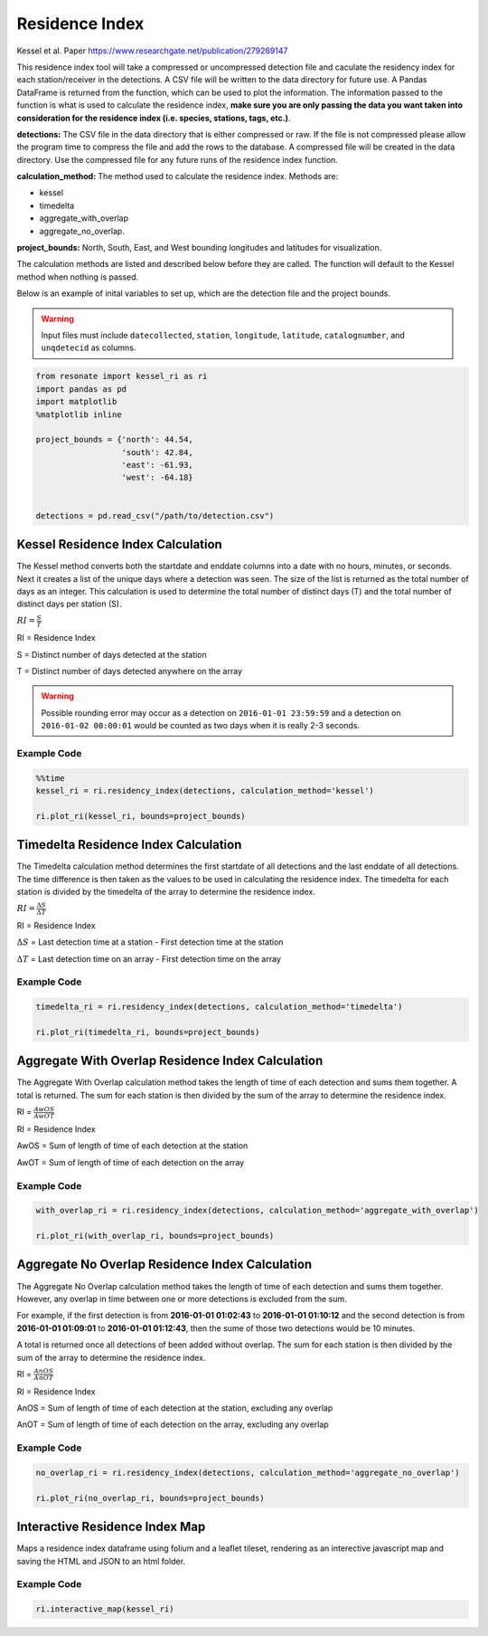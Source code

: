 
Residence Index
===============

Kessel et al. Paper https://www.researchgate.net/publication/279269147

This residence index tool will take a compressed or uncompressed
detection file and caculate the residency index for each
station/receiver in the detections. A CSV file will be written to the
data directory for future use. A Pandas DataFrame is returned from the
function, which can be used to plot the information. The information
passed to the function is what is used to calculate the residence index,
**make sure you are only passing the data you want taken into
consideration for the residence index (i.e. species, stations, tags,
etc.)**.

**detections:** The CSV file in the data directory that is either
compressed or raw. If the file is not compressed please allow the
program time to compress the file and add the rows to the database. A
compressed file will be created in the data directory. Use the
compressed file for any future runs of the residence index function.

**calculation\_method:** The method used to calculate the residence
index. Methods are:

-  kessel
-  timedelta
-  aggregate\_with\_overlap
-  aggregate\_no\_overlap.

**project\_bounds:** North, South, East, and West bounding longitudes
and latitudes for visualization.

The calculation methods are listed and described below before they are
called. The function will default to the Kessel method when nothing is
passed.

Below is an example of inital variables to set up, which are the
detection file and the project bounds.

.. warning:: 

    Input files must include ``datecollected``, ``station``, ``longitude``, ``latitude``, ``catalognumber``, and ``unqdetecid`` as columns.

.. code:: python

    from resonate import kessel_ri as ri
    import pandas as pd
    import matplotlib
    %matplotlib inline
    
    project_bounds = {'north': 44.54, 
                      'south': 42.84, 
                      'east': -61.93, 
                      'west': -64.18}
    
    
    detections = pd.read_csv("/path/to/detection.csv")

.. raw:: html

   <hr/>

Kessel Residence Index Calculation
----------------------------------

The Kessel method converts both the startdate and enddate columns into a
date with no hours, minutes, or seconds. Next it creates a list of the
unique days where a detection was seen. The size of the list is returned
as the total number of days as an integer. This calculation is used to
determine the total number of distinct days (T) and the total number of
distinct days per station (S).

:math:`RI = \frac{S}{T}`

RI = Residence Index

S = Distinct number of days detected at the station

T = Distinct number of days detected anywhere on the array

.. warning:: 

    Possible rounding error may occur as a detection on ``2016-01-01 23:59:59``
    and a detection on ``2016-01-02 00:00:01`` would be counted as two days when it is really 2-3 seconds.

Example Code
~~~~~~~~~~~~

.. code:: python

    %%time
    kessel_ri = ri.residency_index(detections, calculation_method='kessel')
    
    ri.plot_ri(kessel_ri, bounds=project_bounds)

.. raw:: html

   <hr/>

Timedelta Residence Index Calculation
-------------------------------------

The Timedelta calculation method determines the first startdate of all
detections and the last enddate of all detections. The time difference
is then taken as the values to be used in calculating the residence
index. The timedelta for each station is divided by the timedelta of the
array to determine the residence index.

:math:`RI = \frac{\Delta S}{\Delta T}`

RI = Residence Index

:math:`\Delta S` = Last detection time at a station - First detection
time at the station

:math:`\Delta T` = Last detection time on an array - First detection
time on the array

Example Code
~~~~~~~~~~~~

.. code:: python

    timedelta_ri = ri.residency_index(detections, calculation_method='timedelta')
    
    ri.plot_ri(timedelta_ri, bounds=project_bounds)

.. raw:: html

   <hr/>

Aggregate With Overlap Residence Index Calculation
--------------------------------------------------

The Aggregate With Overlap calculation method takes the length of time
of each detection and sums them together. A total is returned. The sum
for each station is then divided by the sum of the array to determine
the residence index.

RI = :math:`\frac{AwOS}{AwOT}` 

RI = Residence Index

AwOS = Sum of length of time of each detection at the station

AwOT = Sum of length of time of each detection on the array

Example Code
~~~~~~~~~~~~

.. code:: python

    with_overlap_ri = ri.residency_index(detections, calculation_method='aggregate_with_overlap')
    
    ri.plot_ri(with_overlap_ri, bounds=project_bounds)

.. raw:: html

   <hr/>

Aggregate No Overlap Residence Index Calculation
------------------------------------------------

The Aggregate No Overlap calculation method takes the length of time of
each detection and sums them together. However, any overlap in time
between one or more detections is excluded from the sum.

For example, if the first detection is from **2016-01-01 01:02:43** to
**2016-01-01 01:10:12** and the second detection is from **2016-01-01
01:09:01** to **2016-01-01 01:12:43**, then the sume of those two
detections would be 10 minutes.

A total is returned once all detections of been added without overlap.
The sum for each station is then divided by the sum of the array to
determine the residence index.

RI = :math:`\frac{AnOS}{AnOT}` 

RI = Residence Index

AnOS = Sum of length of time of each detection at the station, excluding
any overlap

AnOT = Sum of length of time of each detection on the array, excluding
any overlap

Example Code
~~~~~~~~~~~~

.. code:: python

    no_overlap_ri = ri.residency_index(detections, calculation_method='aggregate_no_overlap')
    
    ri.plot_ri(no_overlap_ri, bounds=project_bounds)

.. raw:: html

   <hr/>

Interactive Residence Index Map
-------------------------------

Maps a residence index dataframe using folium and a leaflet tileset,
rendering as an interective javascript map and saving the HTML and JSON
to an html folder.

Example Code
~~~~~~~~~~~~

.. code:: python

    ri.interactive_map(kessel_ri)
